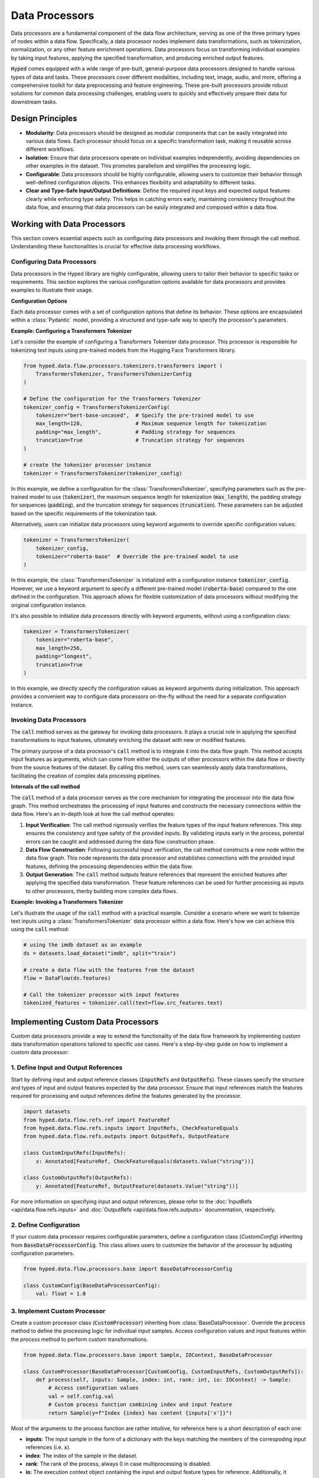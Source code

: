 Data Processors
===============

Data processors are a fundamental component of the data flow architecture, serving as one of the three primary types of nodes within a data flow. Specifically, a data processor nodes implement data transformations, such as tokenization, normalization, or any other feature enrichment operations. Data processors focus on transforming individual examples by taking input features, applying the specified transformation, and producing enriched output features.

:code:`Hyped` comes equipped with a wide range of pre-built, general-purpose data processors designed to handle various types of data and tasks. These processors cover different modalities, including text, image, audio, and more, offering a comprehensive toolkit for data preprocessing and feature engineering. These pre-built processors provide robust solutions for common data processing challenges, enabling users to quickly and effectively prepare their data for downstream tasks.

Design Principles
-----------------

- **Modularity**: Data processors should be designed as modular components that can be easily integrated into various data flows. Each processor should focus on a specific transformation task, making it reusable across different workflows.
- **Isolation**: Ensure that data processors operate on individual examples independently, avoiding dependencies on other examples in the dataset. This promotes parallelism and simplifies the processing logic.
- **Configurable**: Data processors should be highly configurable, allowing users to customize their behavior through well-defined configuration objects. This enhances flexibility and adaptability to different tasks.
- **Clear and Type-Safe Input/Output Definitions**: Define the required input keys and expected output features clearly while enforcing type safety. This helps in catching errors early, maintaining consistency throughout the data flow, and ensuring that data processors can be easily integrated and composed within a data flow.


Working with Data Processors
----------------------------

This section covers essential aspects such as configuring data processors and invoking them through the call method. Understanding these functionalities is crucial for effective data processing workflows.

Configuring Data Processors
~~~~~~~~~~~~~~~~~~~~~~~~~~~

Data processors in the Hyped library are highly configurable, allowing users to tailor their behavior to specific tasks or requirements. This section explores the various configuration options available for data processors and provides examples to illustrate their usage.

**Configuration Options**

Each data processor comes with a set of configuration options that define its behavior. These options are encapsulated within a :class:`Pydantic` model, providing a structured and type-safe way to specify the processor's parameters.

**Example: Configuring a Transformers Tokenizer**

Let's consider the example of configuring a Transformers Tokenizer data processor. This processor is responsible for tokenizing text inputs using pre-trained models from the Hugging Face Transformers library.

.. code-block:: python

    from hyped.data.flow.processors.tokenizers.transformers import (
        TransformersTokenizer, TransformersTokenizerConfig
    )

    # Define the configuration for the Transformers Tokenizer
    tokenizer_config = TransformersTokenizerConfig(
        tokenizer="bert-base-uncased",  # Specify the pre-trained model to use
        max_length=128,                 # Maximum sequence length for tokenization
        padding="max_length",           # Padding strategy for sequences
        truncation=True                 # Truncation strategy for sequences
    )

    # create the tokenizer processor instance
    tokenizer = TransformersTokenizer(tokenizer_config)

In this example, we define a configuration for the :class:`TransformersTokenizer`, specifying parameters such as the pre-trained model to use (:code:`tokenizer`), the maximum sequence length for tokenization (:code:`max_length`), the padding strategy for sequences (:code:`padding`), and the truncation strategy for sequences (:code:`truncation`). These parameters can be adjusted based on the specific requirements of the tokenization task.

Alternatively, users can initialize data processors using keyword arguments to override specific configuration values:

.. code-block:: python

    tokenizer = TransformersTokenizer(
        tokenizer_config,
        tokenizer="roberta-base"  # Override the pre-trained model to use
    )

In this example, the :class:`TransformersTokenizer` is initialized with a configuration instance :code:`tokenizer_config`. However, we use a keyword argument to specify a different pre-trained model (:code:`roberta-base`) compared to the one defined in the configuration. This approach allows for flexible customization of data processors without modifying the original configuration instance.

It's also possible to initialize data processors directly with keyword arguments, without using a configuration class:

.. code-block:: python

    tokenizer = TransformersTokenizer(
        tokenizer="roberta-base",
        max_length=256,
        padding="longest",
        truncation=True
    )

In this example, we directly specify the configuration values as keyword arguments during initialization. This approach provides a convenient way to configure data processors on-the-fly without the need for a separate configuration instance.


Invoking Data Processors
~~~~~~~~~~~~~~~~~~~~~~~~

The :code:`call` method serves as the gateway for invoking data processors. It plays a crucial role in applying the specified transformations to input features, ultimately enriching the dataset with new or modified features.

The primary purpose of a data processor's :code:`call` method is to integrate it into the data flow graph. This method accepts input features as arguments, which can come from either the outputs of other processors within the data flow or directly from the source features of the dataset. By calling this method, users can seamlessly apply data transformations, facilitating the creation of complex data processing pipelines.

**Internals of the call method**

The :code:`call` method of a data processor serves as the core mechanism for integrating the processor into the data flow graph. This method orchestrates the processing of input features and constructs the necessary connections within the data flow. Here's an in-depth look at how the call method operates:

1. **Input Verification**: The call method rigorously verifies the feature types of the input feature references. This step ensures the consistency and type safety of the provided inputs. By validating inputs early in the process, potential errors can be caught and addressed during the data flow construction phase.
2. **Data Flow Construction**: Following successful input verification, the call method constructs a new node within the data flow graph. This node represents the data processor and establishes connections with the provided input features, defining the processing dependencies within the data flow.
3. **Output Generation**: The :code:`call` method outputs feature references that represent the enriched features after applying the specified data transformation. These feature references can be used for further processing as inputs to other processors, therby building more complex data flows.

**Example: Invoking a Transformers Tokenizer**

Let's illustrate the usage of the :code:`call` method with a practical example. Consider a scenario where we want to tokenize text inputs using a :class:`TransformersTokenizer` data processor within a data flow. Here's how we can achieve this using the :code:`call` method:

.. code-block:: python

    # using the imdb dataset as an example
    ds = datasets.load_dataset("imdb", split="train")

    # create a data flow with the features from the dataset
    flow = DataFlow(ds.features)

    # Call the tokenizer processor with input features
    tokenized_features = tokenizer.call(text=flow.src_features.text)

Implementing Custom Data Processors
-----------------------------------

Custom data processors provide a way to extend the functionality of the data flow framework by implementing custom data transformation operations tailored to specific use cases. Here's a step-by-step guide on how to implement a custom data processor:

1. Define Input and Output References
~~~~~~~~~~~~~~~~~~~~~~~~~~~~~~~~~~~~~

Start by defining input and output reference classes (:code:`InputRefs` and :code:`OutputRefs`). These classes specify the structure and types of input and output features expected by the data processor. Ensure that input references match the features required for processing and output references define the features generated by the processor.

.. code-block:: python

    import datasets
    from hyped.data.flow.refs.ref import FeatureRef
    from hyped.data.flow.refs.inputs import InputRefs, CheckFeatureEquals
    from hyped.data.flow.refs.outputs import OutputRefs, OutputFeature

    class CustomInputRefs(InputRefs):
        x: Annotated[FeatureRef, CheckFeatureEquals(datasets.Value("string"))]

    class CustomOutputRefs(OutputRefs):
        y: Annotated[FeatureRef, OutputFeature(datasets.Value("string"))]

For more information on specifying input and output references, please refer to the :doc:`InputRefs <api/data.flow.refs.inputs>` and :doc:`OutputRefs <api/data.flow.refs.outputs>` documentation, respectively.


2. Define Configuration
~~~~~~~~~~~~~~~~~~~~~~~
    
If your custom data processor requires configurable parameters, define a configuration class (`CustomConfig`) inheriting from :code:`BaseDataProcessorConfig`. This class allows users to customize the behavior of the processor by adjusting configuration parameters.

.. code-block:: python

    from hyped.data.flow.processors.base import BaseDataProcessorConfig

    class CustomConfig(BaseDataProcessorConfig):
        val: float = 1.0

3. Implement Custom Processor
~~~~~~~~~~~~~~~~~~~~~~~~~~~~~

Create a custom processor class (:code:`CustomProcessor`) inheriting from :class:`BaseDataProcessor`. Override the :code:`process` method to define the processing logic for individual input samples. Access configuration values and input features within the `process` method to perform custom transformations.

.. code-block:: python

    from hyped.data.flow.processors.base import Sample, IOContext, BaseDataProcessor
    
    class CustomProcessor(BaseDataProcessor[CustomConfig, CustomInputRefs, CustomOutputRefs]):
        def process(self, inputs: Sample, index: int, rank: int, io: IOContext) -> Sample:
            # Access configuration values
            val = self.config.val
            # Custom process function combining index and input feature
            return Sample(y=f"Index {index} has content {inputs['x']}")


Most of the arguments to the process function are rather intuitive, for reference here is a short description of each one:

- **inputs**: The input sample in the form of a dictionary with the keys matching the members of the correspoding input references (i.e. :code:`x`).
- **index**: The index of the sample in the dataset.
- **rank**: The rank of the process, always 0 in case multiprocessing is disabled.
- **io**: The execution context object containing the input and output feature types for reference. Additionally, it identifies a specific instance of a processor call. For more information see the :doc:`IOContext documentation <api/data.flow.core.nodes.processor>`.

**Best Practices:**

- **Standard Processing**: Use the :code:`process` method for standard processing tasks where each input sample can be processed independently. This method is suitable for scenarios where processing a sample has no idle times and cannot be vectorized.
- **Asynchronous Processing**: Utilize the :code:`async process` method for IO-bound tasks or operations involving waiting for external resources. Asynchronous processing allows the processor to execute other tasks while waiting, thus improving overall efficiency. This approach is particularly beneficial for tasks that involve waiting, such as network requests or file I/O operations.
- **Batch Processing**: Implement the :code:`batch_process` method for batch processing tasks, especially for operations that can be vectorized. Batch processing can significantly improve the efficiency of data processing tasks by processing multiple samples simultaneously. This method is suitable for tasks where processing can be parallelized across multiple samples, leading to faster execution times.

**Asynchronous Processing Example:**

Hyped supports asynchronous processing, enabling seamless integration of asynchronous operations into your data processing pipeline.

.. code-block:: python

    from asyncio import sleep
    from hyped.data.flow.processors.base import Sample, IOContext, BaseDataProcessor

    class CustomAsyncProcessor(BaseDataProcessor[CustomConfig, CustomInputRefs, CustomOutputRefs]):
        async def process(self, inputs: Sample, index: int, rank: int, io: IOContext) -> Sample:
            # Simulate asynchronous processing
            await sleep(1)
            return Sample(y=f"Index {index} has content {inputs['x']}")

**Batch Processing Example:**

By implementing the :code:`batch_process` function you can define custom batch processing logic tailored to your specific requirements.

.. code-block:: python
    
    from hyped.data.flow.processors.base import Batch, IOContext, BaseDataProcessor

    class CustomBatchProcessor(BaseDataProcessor[CustomConfig, CustomInputRefs, CustomOutputRefs]):
        async def batch_process(self, inputs: Batch, index: list[int], rank: int, io: IOContext) -> Batch:
            # Custom batch processing logic
            return Batch(
                y=[f"Index {i} has content {value}" for value in inputs["x"]]
            )

4. Instantiate and Apply the Custom Processor
~~~~~~~~~~~~~~~~~~~~~~~~~~~~~~~~~~~~~~~~~~~~~
Instantiate the custom processor with optional configuration parameters. Use the :code:`call` method to apply the processor to input features within the data flow. Provide input features as arguments to the :code:`call` method, and retrieve the processed output features for further analysis or processing.

.. code-block:: python

    # Instantiate the custom processor
    custom_processor = CustomProcessor(CustomConfig(val=2.0))
    # Apply the custom processor to input features
    processed_features = custom_processor.call(x=flow.src_features.text)
